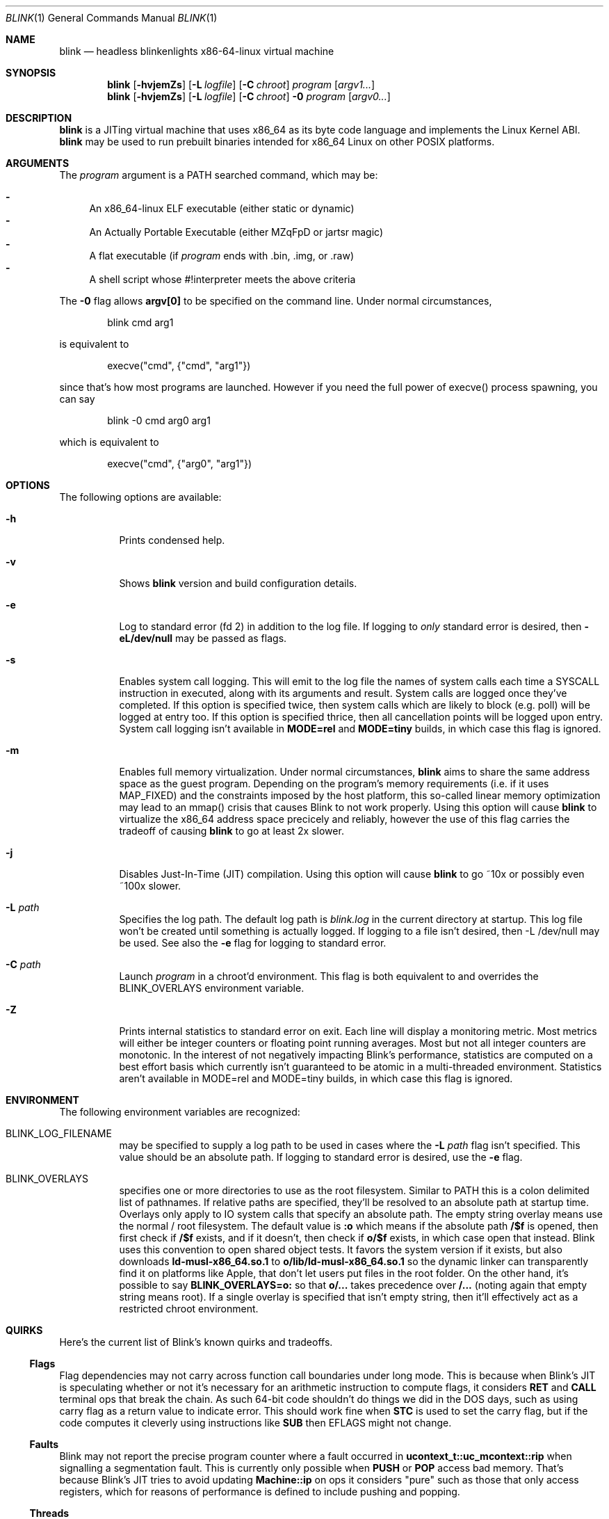 .\" Copyright 2023 Justine Alexandra Roberts Tunney
.\"
.\" Permission to use, copy, modify, and/or distribute this software for
.\" any purpose with or without fee is hereby granted, provided that the
.\" above copyright notice and this permission notice appear in all copies.
.\"
.\" THE SOFTWARE IS PROVIDED "AS IS" AND THE AUTHOR DISCLAIMS ALL
.\" WARRANTIES WITH REGARD TO THIS SOFTWARE INCLUDING ALL IMPLIED
.\" WARRANTIES OF MERCHANTABILITY AND FITNESS. IN NO EVENT SHALL THE
.\" AUTHOR BE LIABLE FOR ANY SPECIAL, DIRECT, INDIRECT, OR CONSEQUENTIAL
.\" DAMAGES OR ANY DAMAGES WHATSOEVER RESULTING FROM LOSS OF USE, DATA OR
.\" PROFITS, WHETHER IN AN ACTION OF CONTRACT, NEGLIGENCE OR OTHER
.\" TORTIOUS ACTION, ARISING OUT OF OR IN CONNECTION WITH THE USE OR
.\" PERFORMANCE OF THIS SOFTWARE.
.\"
.Dd March 6, 2023
.Dt BLINK 1
.Os
.Sh NAME
.Nm blink
.Nd headless blinkenlights x86-64-linux virtual machine
.Sh SYNOPSIS
.Nm
.Op Fl hvjemZs
.Op Fl L Ar logfile
.Op Fl C Ar chroot
.Ar program
.Op Ar argv1...
.Nm
.Op Fl hvjemZs
.Op Fl L Ar logfile
.Op Fl C Ar chroot
.Fl 0
.Ar program
.Op Ar argv0...
.Sh DESCRIPTION
.Nm
is a JITing virtual machine that uses x86_64 as its byte code language
and implements the Linux Kernel ABI.
.Nm
may be used to run prebuilt binaries intended for x86_64 Linux on other
POSIX platforms.
.Sh ARGUMENTS
.Pp
The
.Ar program
argument is a
.Ev PATH
searched command, which may be:
.Pp
.Bl -dash -compact
.It
An x86_64-linux ELF executable (either static or dynamic)
.It
An Actually Portable Executable (either MZqFpD or jartsr magic)
.It
A flat executable (if
.Ar program
ends with .bin, .img, or .raw)
.It
A shell script whose #!interpreter meets the above criteria
.El
.Pp
The
.Fl 0
flag allows
.Li argv[0]
to be specified on the command line. Under normal circumstances,
.Bd -literal -offset indent
blink cmd arg1
.Ed
.Pp
is equivalent to
.Bd -literal -offset indent
execve("cmd", {"cmd", "arg1"})
.Ed
.Pp
since that's how most programs are launched. However if you
need the full power of execve() process spawning, you can say
.Bd -literal -offset indent
blink -0 cmd arg0 arg1
.Ed
.Pp
which is equivalent to
.Bd -literal -offset indent
execve("cmd", {"arg0", "arg1"})
.Ed
.Pp
.Sh OPTIONS
The following options are available:
.Bl -tag -width indent
.It Fl h
Prints condensed help.
.It Fl v
Shows
.Nm
version and build configuration details.
.It Fl e
Log to standard error (fd 2) in addition to the log file. If logging to
.Em only
standard error is desired, then
.Li -eL/dev/null
may be passed as flags.
.It Fl s
Enables system call logging. This will emit to the log file the names of
system calls each time a SYSCALL instruction in executed, along with its
arguments and result. System calls are logged once they've completed. If
this option is specified twice, then system calls which are likely to
block (e.g. poll) will be logged at entry too. If this option is
specified thrice, then all cancellation points will be logged upon
entry. System call logging isn't available in
.Li MODE=rel
and
.Li MODE=tiny
builds, in which case this flag is ignored.
.It Fl m
Enables full memory virtualization. Under normal circumstances,
.Nm
aims to share the same address space as the guest program. Depending on
the program's memory requirements (i.e. if it uses MAP_FIXED) and the
constraints imposed by the host platform, this so-called linear memory
optimization may lead to an mmap() crisis that causes Blink to not work
properly. Using this option will cause
.Nm
to virtualize the x86_64 address space precicely and reliably, however
the use of this flag carries the tradeoff of causing
.Nm
to go at least 2x slower.
.It Fl j
Disables Just-In-Time (JIT) compilation. Using this option will cause
.Nm
to go ~10x or possibly even ~100x slower.
.It Fl L Ar path
Specifies the log path. The default log path is
.Ar blink.log
in the current directory at startup. This log file won't be created
until something is actually logged. If logging to a file isn't desired,
then -L /dev/null may be used. See also the
.Fl e
flag for logging to standard error.
.It Fl C Ar path
Launch
.Ar program
in a chroot'd environment. This flag is both equivalent to and overrides
the
.Ev BLINK_OVERLAYS
environment variable.
.It Fl Z
Prints internal statistics to standard error on exit. Each line will
display a monitoring metric. Most metrics will either be integer
counters or floating point running averages. Most but not all integer
counters are monotonic. In the interest of not negatively impacting
Blink's performance, statistics are computed on a best effort basis
which currently isn't guaranteed to be atomic in a multi-threaded
environment. Statistics aren't available in MODE=rel and MODE=tiny
builds, in which case this flag is ignored.
.El
.Sh ENVIRONMENT
The following environment variables are recognized:
.Bl -tag -width indent
.It Ev BLINK_LOG_FILENAME
may be specified to supply a log path to be used in cases where the
.Fl L Ar path
flag isn't specified. This value should be an absolute path. If logging
to standard error is desired, use the
.Fl e
flag.
.It Ev BLINK_OVERLAYS
specifies one or more directories to use as the root filesystem.
Similar to
.Ev PATH
this is a colon delimited list of pathnames. If relative paths are
specified, they'll be resolved to an absolute path at startup time.
Overlays only apply to IO system calls that specify an absolute path.
The empty string overlay means use the normal / root filesystem. The
default value is
.Li :o
which means if the absolute path
.Li /$f
is opened, then first check if
.Li /$f
exists, and if it doesn't, then check if
.Li o/$f
exists, in which case open that instead. Blink uses this convention to
open shared object tests. It favors the system version if it exists, but
also downloads
.Li ld-musl-x86_64.so.1
to
.Li o/lib/ld-musl-x86_64.so.1
so the dynamic linker can transparently find it on platforms like Apple,
that don't let users put files in the root folder. On the other hand,
it's possible to say
.Li BLINK_OVERLAYS=o:
so that
.Li o/...
takes precedence over
.Li /...
(noting again that empty string means root). If a single overlay is
specified that isn't empty string, then it'll effectively act as a
restricted chroot environment.
.El
.Sh QUIRKS
Here's the current list of Blink's known quirks and tradeoffs.
.Ss "Flags"
Flag dependencies may not carry across function call boundaries under
long mode. This is because when Blink's JIT is speculating whether or
not it's necessary for an arithmetic instruction to compute flags, it
considers
.Li RET
and
.Li CALL
terminal ops that break the chain. As such
64-bit code shouldn't do things we did in the DOS days, such as using
carry flag as a return value to indicate error. This should work fine
when
.Li STC
is used to set the carry flag, but if the code computes it
cleverly using instructions like
.Li SUB
then EFLAGS might not change.
.Ss "Faults"
Blink may not report the precise program counter where a fault occurred
in
.Li ucontext_t::uc_mcontext::rip
when signalling a segmentation fault.
This is currently only possible when
.Li PUSH
or
.Li POP
access bad memory.
That's because Blink's JIT tries to avoid updating
.Li Machine::ip
on ops
it considers "pure" such as those that only access registers, which for
reasons of performance is defined to include pushing and popping.
.Ss "Threads"
Blink doesn't have a working implementation of
.Li set_robust_list()
yet,
which means robust mutexes might not get unlocked if a process crashes.
.Ss "Coherency"
POSIX.1 provides almost no guarantees of coherency, synchronization, and
durability when it comes to
.Li MAP_SHARED
mappings and recommends that
msync() be explicitly used to synchronize memory with file contents. The
Linux Kernel implements shared memory so well, that this is rarely
necessary. However some platforms like OpenBSD lack write coherency.
This means if you change a shared writable memory map and then call
pread() on the associated file region, you might get stale data. Blink
isn't able to polyfill incoherent platforms to be as coherent as Linux,
therefore apps that run in Blink should assume the POSIX rules apply.
.Ss "Signal Handling"
Blink uses
.Li SIGSYS
to deliver signals internally. This signal is
precious to Blink. It's currently not possible for guest applications to
capture it from external processes.
.Ss "Memory Protection"
Blink offers guest programs a 48-bit virtual address space with a
4096-byte page size. When programs are run on (1) host systems that have
a larger page (e.g. Apple M1, Cygwin), and (2) the linear memory
optimization is enabled (i.e. you're *not* using
.Li blink -m
) then Blink may need to relax memory protections in cases where the
memory intervals defined by the guest aren't aligned to the host system
page size. Is is recommended, when calling functions like mmap() and
mprotect(), that both
.Li addr
and
.Li addr + size
be aliged to the true page size, which Blink reports to the guest in
.Li getauxval(AT_PAGESZ).
This value should be obtainable via the portable API
.Li sysconf(_SC_PAGESIZE)
assuming the C library implements it correctly. Please note that when
Blink is running in its fully virtualized mode (i.e.
.Li blink -m
) this concern does not apply. That's because Blink will allocate a full
system page for every 4096 byte page that gets mapped from a file.
.Sh EXIT STATUS
The
.Nm
command passes along the exit code of the
.Ar program
which by convention is 0 on success or >0 on failure. In the event that
.Nm
fails to launch
.Ar program
the status 127 shall be returned.
.Sh SEE ALSO
.Xr blinkenlights 1
.Sh STANDARDS
The
.Nm
command implements a superset of the
.St -p1003.1-2008
specification, intended to emulate the behaviors of the Linux Kernel.
.Sh AUTHORS
.An "Justine Alexandra Roberts Tunney" Aq jtunney@gmail.com
